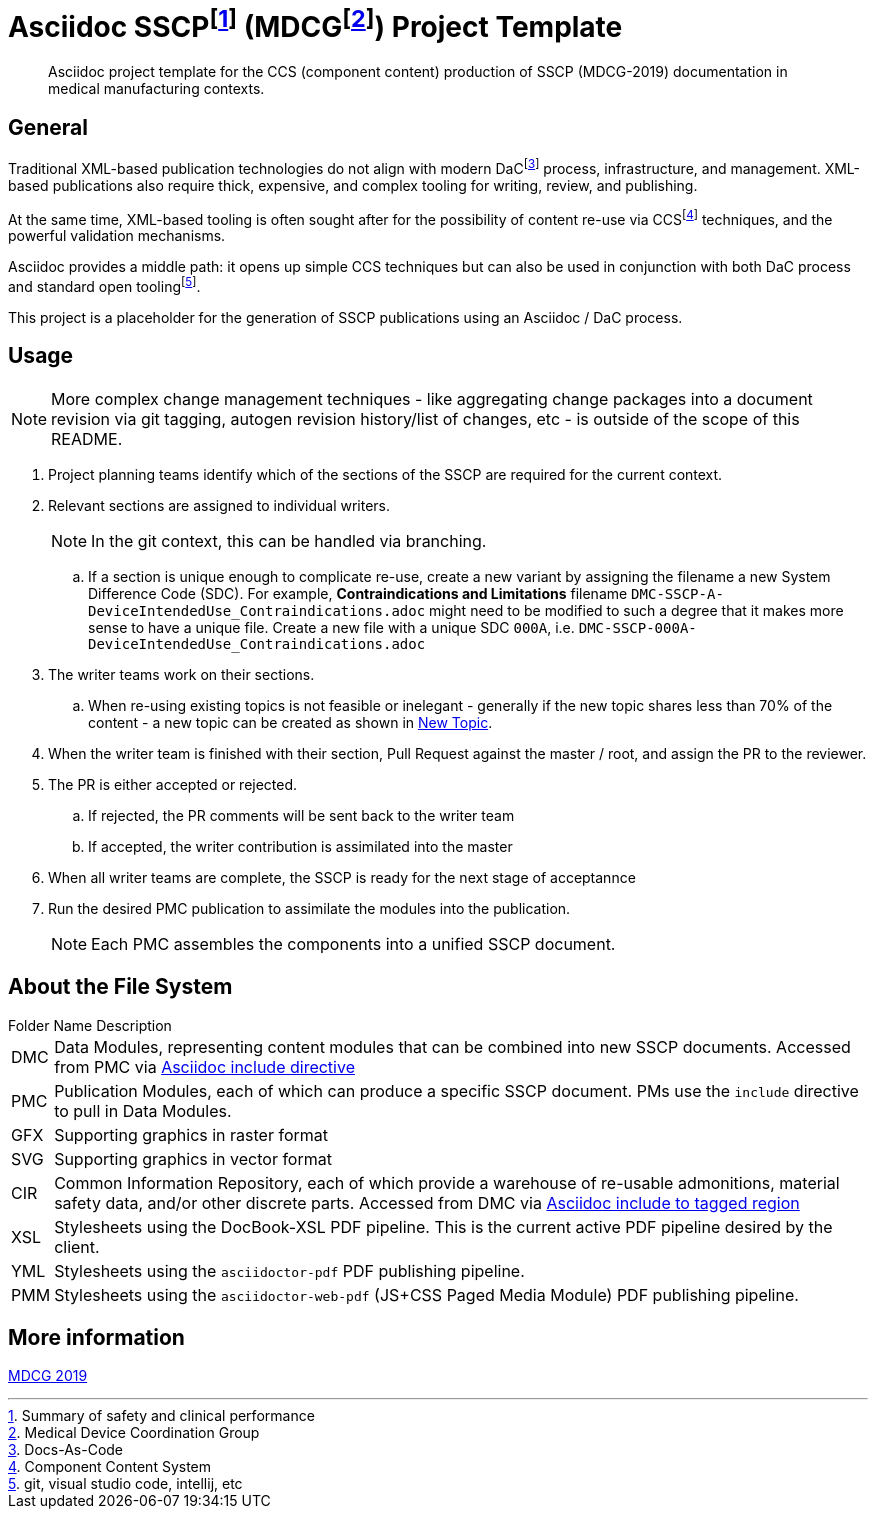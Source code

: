 = Asciidoc SSCPfootnote:[Summary of safety and clinical performance] (MDCGfootnote:[Medical Device Coordination Group]) Project Template

[abstract]
Asciidoc project template for the CCS (component content) production of SSCP (MDCG-2019) documentation in medical manufacturing contexts.

== General

Traditional XML-based publication technologies do not align with modern DaCfootnote:[Docs-As-Code] process, infrastructure, and management. XML-based publications also require thick, expensive, and complex tooling for writing, review, and publishing.

At the same time, XML-based tooling is often sought after for the possibility of content re-use via CCSfootnote:[Component Content System] techniques, and the powerful validation mechanisms.

Asciidoc provides a middle path: it opens up simple CCS techniques but can also be used in conjunction with both DaC process and standard open toolingfootnote:[git, visual studio code, intellij, etc].

This project is a placeholder for the generation of SSCP publications using an Asciidoc / DaC process.

== Usage

NOTE: More complex change management techniques - like aggregating change packages into a document revision via git tagging, autogen revision history/list of changes, etc - is outside of the scope of this README.

[.procedure]
. Project planning teams identify which of the sections of the SSCP are required for the current context.
. Relevant sections are assigned to individual writers. 
+
NOTE: In the git context, this can be handled via branching.

.. [[newtopic001, New Topic]]If a section is unique enough to complicate re-use, create a new variant by assigning the filename a new System Difference Code (SDC). For example, *Contraindications and Limitations* filename `DMC-SSCP-A-DeviceIntendedUse_Contraindications.adoc` might need to be modified to such a degree that it makes more sense to have a unique file. Create a new file with a unique SDC `000A`, i.e. `DMC-SSCP-000A-DeviceIntendedUse_Contraindications.adoc`
. The writer teams work on their sections.
.. When re-using existing topics is not feasible or inelegant - generally if the new topic shares less than 70% of the content - a new topic can be created as shown in <<newtopic001>>.
. When the writer team is finished with their section, Pull Request against the master / root, and assign the PR to the reviewer. 
. The PR is either accepted or rejected. 
.. If rejected, the PR comments will be sent back to the writer team
.. If accepted, the writer contribution is assimilated into the master
. When all writer teams are complete, the SSCP is ready for the next stage of acceptannce
. Run the desired PMC publication to assimilate the modules into the publication.
+
NOTE: Each PMC assembles the components into a unified SSCP document.

== About the File System

.Folder Name Description
[horizontal]
DMC:: Data Modules, representing content modules that can be combined into new SSCP documents. Accessed from PMC via https://docs.asciidoctor.org/asciidoc/latest/directives/include/[Asciidoc include directive]
PMC:: Publication Modules, each of which can produce a specific SSCP document. PMs use the `include` directive to pull in Data Modules. 
GFX:: Supporting graphics in raster format
SVG:: Supporting graphics in vector format
CIR:: Common Information Repository, each of which provide a warehouse of re-usable admonitions, material safety data, and/or other discrete parts. Accessed from DMC via https://docs.asciidoctor.org/asciidoc/latest/directives/include-tagged-regions/[Asciidoc include to tagged region]
XSL:: Stylesheets using the DocBook-XSL PDF pipeline. This is the current active PDF pipeline desired by the client.
YML:: Stylesheets using the `asciidoctor-pdf` PDF publishing pipeline.
PMM:: Stylesheets using the `asciidoctor-web-pdf` (JS+CSS Paged Media Module) PDF publishing pipeline.

== More information

https://health.ec.europa.eu/document/download/5f082b2f-8d51-495c-9ab9-985a9f39ece4_en[MDCG 2019]
